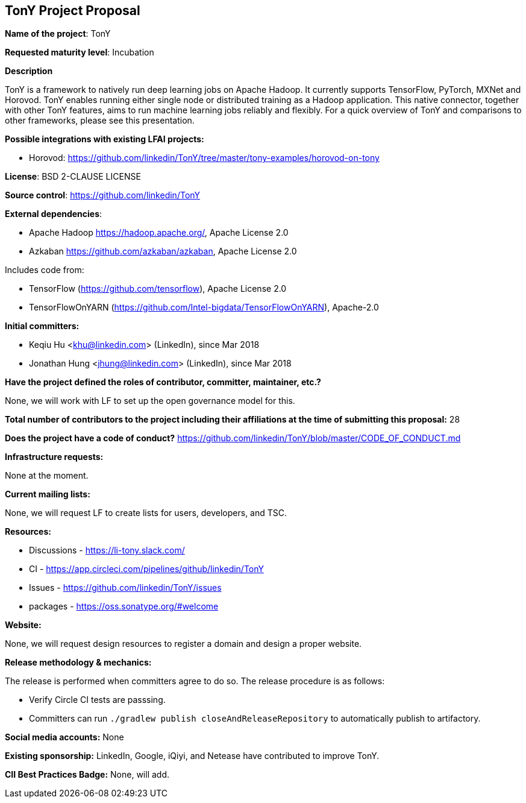 == TonY Project Proposal

*Name of the project*: TonY

*Requested maturity level*: Incubation

*Description*

TonY is a framework to natively run deep learning jobs on Apache Hadoop. It currently supports TensorFlow, PyTorch, MXNet and Horovod. TonY enables running either single node or distributed training as a Hadoop application. This native connector, together with other TonY features, aims to run machine learning jobs reliably and flexibly. For a quick overview of TonY and comparisons to other frameworks, please see this presentation.

*Possible integrations with existing LFAI projects:*

* Horovod: https://github.com/linkedin/TonY/tree/master/tony-examples/horovod-on-tony

*License*: BSD 2-CLAUSE LICENSE

*Source control*:
https://github.com/linkedin/TonY

*External dependencies*:

  * Apache Hadoop https://hadoop.apache.org/, Apache License 2.0
  * Azkaban https://github.com/azkaban/azkaban, Apache License 2.0

Includes code from:

  * TensorFlow (https://github.com/tensorflow), Apache License 2.0
  * TensorFlowOnYARN (https://github.com/Intel-bigdata/TensorFlowOnYARN), Apache-2.0

*Initial committers:*

  * Keqiu Hu <khu@linkedin.com> (LinkedIn), since Mar 2018
  * Jonathan Hung <jhung@linkedin.com> (LinkedIn), since Mar 2018

*Have the project defined the roles of contributor, committer, maintainer, etc.?*

None, we will work with LF to set up the open governance model for this.

*Total number of contributors to the project including their affiliations at the time of submitting this proposal:*
28

*Does the project have a code of conduct?*
https://github.com/linkedin/TonY/blob/master/CODE_OF_CONDUCT.md

*Infrastructure requests:*

None at the moment.

*Current mailing lists:*

None, we will request LF to create lists for users, developers, and TSC.

*Resources:*

  * Discussions - https://li-tony.slack.com/
  * CI - https://app.circleci.com/pipelines/github/linkedin/TonY
  * Issues - https://github.com/linkedin/TonY/issues
  * packages - https://oss.sonatype.org/#welcome

*Website:*

None, we will request design resources to register a domain and design a proper website.

*Release methodology & mechanics:*

The release is performed when committers agree to do so. The release procedure is as follows:

  * Verify Circle CI tests are passsing.
  * Committers can run `./gradlew publish closeAndReleaseRepository` to automatically publish to artifactory.

*Social media accounts:*
None

*Existing sponsorship:*
LinkedIn, Google, iQiyi, and Netease have contributed to improve TonY.

*CII Best Practices Badge:*
None, will add.